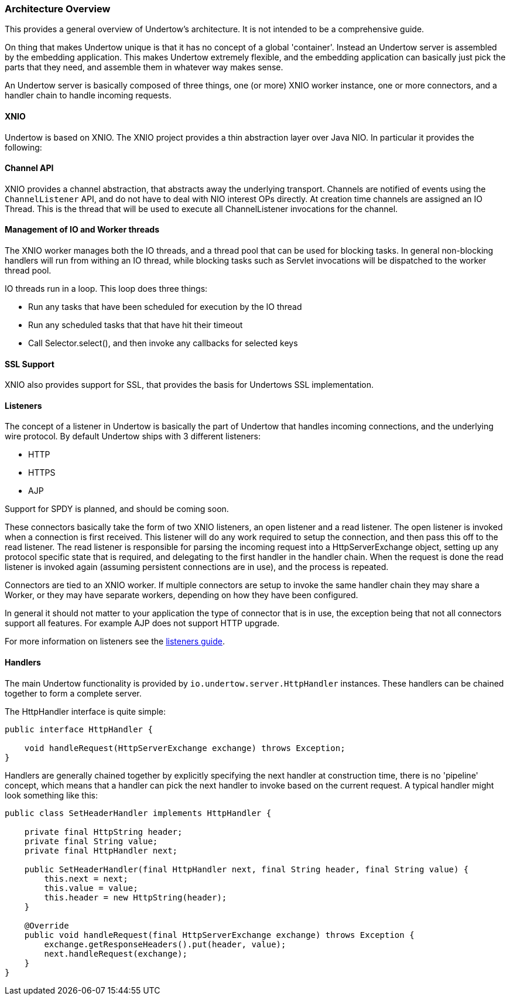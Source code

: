 // tag::main[]

=== Architecture Overview

This provides a general overview of Undertow's architecture. It is not intended to be a comprehensive guide.

On thing that makes Undertow unique is that it has no concept of a global 'container'. Instead an Undertow
server is assembled by the embedding application. This makes Undertow extremely flexible, and the embedding
application can basically just pick the parts that they need, and assemble them in whatever way makes sense.

An Undertow server is basically composed of three things, one (or more) XNIO worker instance, one or more connectors,
and a handler chain to handle incoming requests.

==== XNIO

Undertow is based on XNIO. The XNIO project provides a thin abstraction layer over Java NIO. In particular it provides
the following:

==== Channel API

XNIO provides a channel abstraction, that abstracts away the underlying transport. Channels are notified of events
using the `ChannelListener` API, and do not have to deal with NIO interest OPs directly. At creation time channels are
assigned an IO Thread. This is the thread that will be used to execute all ChannelListener invocations for the channel.

==== Management of IO and Worker threads

The XNIO worker manages both the IO threads, and a thread pool that can be used for blocking tasks. In general non-blocking
handlers will run from withing an IO thread, while blocking tasks such as Servlet invocations will be dispatched to the
worker thread pool.

IO threads run in a loop. This loop does three things:

 - Run any tasks that have been scheduled for execution by the IO thread
 - Run any scheduled tasks that that have hit their timeout
 - Call Selector.select(), and then invoke any callbacks for selected keys

==== SSL Support

XNIO also provides support for SSL, that provides the basis for Undertows SSL implementation.


==== Listeners

The concept of a listener in Undertow is basically the part of Undertow that handles incoming connections, and the
underlying wire protocol. By default Undertow ships with 3 different listeners:

- HTTP
- HTTPS
- AJP

Support for SPDY is planned, and should be coming soon.

These connectors basically take the form of two XNIO listeners, an open listener and a read listener. The open listener
is invoked when a connection is first received. This listener will do any work required to setup the connection, and
then pass this off to the read listener. The read listener is responsible for parsing the incoming request into a
HttpServerExchange object, setting up any protocol specific state that is required, and delegating to the first handler
in the handler chain. When the request is done the read listener is invoked again (assuming persistent connections are
in use), and the process is repeated.

Connectors are tied to an XNIO worker. If multiple connectors are setup to invoke the same handler chain they may share
a Worker, or they may have separate workers, depending on how they have been configured.

In general it should not matter to your application the type of connector that is in use, the exception being that not
all connectors support all features. For example AJP does not support HTTP upgrade.

For more information on listeners see the link:listeners.html[listeners guide].

==== Handlers

The main Undertow functionality is provided by `io.undertow.server.HttpHandler` instances. These handlers can be chained
together to form a complete server.

The HttpHandler interface is quite simple:

[source%nowrap,java]
----
public interface HttpHandler {

    void handleRequest(HttpServerExchange exchange) throws Exception;
}
----

Handlers are generally chained together by explicitly specifying the next handler at construction time, there is no
'pipeline' concept, which means that a handler can pick the next handler to invoke based on the current request. A
typical handler might look something like this:


[source%nowrap,java]
----
public class SetHeaderHandler implements HttpHandler {

    private final HttpString header;
    private final String value;
    private final HttpHandler next;

    public SetHeaderHandler(final HttpHandler next, final String header, final String value) {
        this.next = next;
        this.value = value;
        this.header = new HttpString(header);
    }

    @Override
    public void handleRequest(final HttpServerExchange exchange) throws Exception {
        exchange.getResponseHeaders().put(header, value);
        next.handleRequest(exchange);
    }
}

----


// end::main[]

